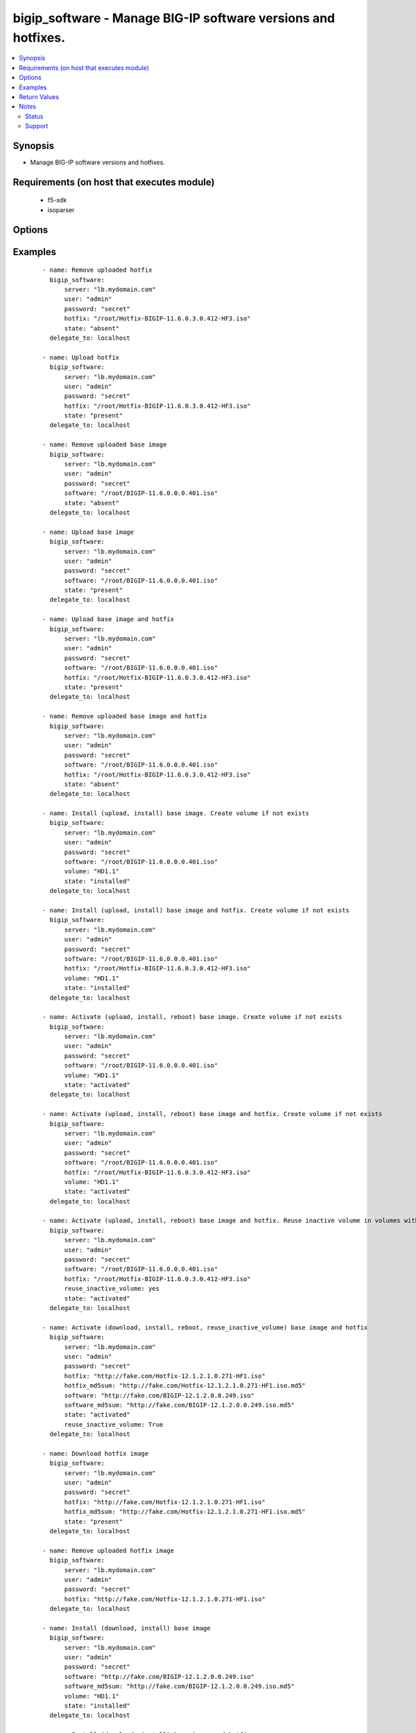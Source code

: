 .. _bigip_software:


bigip_software - Manage BIG-IP software versions and hotfixes.
++++++++++++++++++++++++++++++++++++++++++++++++++++++++++++++

.. versionadded:: 2.4


.. contents::
   :local:
   :depth: 2


Synopsis
--------

* Manage BIG-IP software versions and hotfixes.


Requirements (on host that executes module)
-------------------------------------------

  * f5-sdk
  * isoparser


Options
-------

.. raw:: html

    <table border=1 cellpadding=4>
    <tr>
    <th class="head">parameter</th>
    <th class="head">required</th>
    <th class="head">default</th>
    <th class="head">choices</th>
    <th class="head">comments</th>
    </tr>
                <tr><td>force<br/><div style="font-size: small;"></div></td>
    <td>no</td>
    <td></td>
        <td><ul><li>True</li><li>False</li></ul></td>
        <td><div>If <code>yes</code> will upload the file every time and replace the file on the device. If <code>no</code>, the file will only be uploaded if it does not already exist. Generally should be <code>yes</code> only in cases where you have reason to believe that the image was corrupted during upload.</div><div>If <code>yes</code> with <code>reuse_inactive_volume</code> is specified and <code>volume</code> is not specified, Software will be installed / activated regardless of current running version to a new or an existing volume.</div>        </td></tr>
                <tr><td>hotfix<br/><div style="font-size: small;"></div></td>
    <td>no</td>
    <td></td>
        <td></td>
        <td><div>The path to an optional Hotfix to install. This parameter requires that the <code>software</code> parameter be specified or the corresponding software image exists on the unit. If this parameter begins with either <code>http://</code> or <code>https://</code>, the path will be assumed to be a remote source.</div><div>When providing link to the hotfix ISO, if the ISO name is different than the one listed inside the <code>hotfix_md5</code> md5sum file. We will change it accordingly while saving the files on the device. This might lead to ISO names not matching the links provided in <code>hotfix</code>.</div></br>
    <div style="font-size: small;">aliases: hotfix_image<div>        </td></tr>
                <tr><td>hotfix_md5sum<br/><div style="font-size: small;"></div></td>
    <td>no</td>
    <td></td>
        <td></td>
        <td><div>The link to an MD5 sum file of the remote hotfix ISO image, it is required when <code>hotfix</code> parameter is used and that parameter is a remote URL.</div><div>Parameter only used when and <code>state</code> is <code>installed</code>, <code>activated</code>, or <code>present</code>.</div>        </td></tr>
                <tr><td>password<br/><div style="font-size: small;"></div></td>
    <td>yes</td>
    <td></td>
        <td></td>
        <td><div>The password for the user account used to connect to the BIG-IP. This option can be omitted if the environment variable <code>F5_PASSWORD</code> is set.</div>        </td></tr>
                <tr><td>remote_src<br/><div style="font-size: small;"></div></td>
    <td>no</td>
    <td>no</td>
        <td></td>
        <td><div>Parameter to enable remote source usage. When set to <code>yes</code> bigip will attempt to download and verify the images using the links provided in <code>software</code>, <code>hotfix</code>, <code>software_md5sum</code> and <code>hotfix_md5sum</code>.</div><div>This parameter also makes the <code>software_md5sum</code> and <code>hotfix_md5sum</code> mandatory when <code>state is C(present</code>, <code>activated</code> or <code>installed</code>.</div>        </td></tr>
                <tr><td>reuse_inactive_volume<br/><div style="font-size: small;"></div></td>
    <td>no</td>
    <td></td>
        <td></td>
        <td><div>Automatically chooses the first inactive volume in alphanumeric order. If there is no inactive volume, new volume with incremented volume name will be created. For example, if HD1.1 is currently active and no other volume exists, then the module will create HD1.2 and install the software. If volume name does not end with numeric character, then add <code>.1</code> to the current active volume name. When <code>volume</code> is specified, this option will be ignored.</div>        </td></tr>
                <tr><td>server<br/><div style="font-size: small;"></div></td>
    <td>yes</td>
    <td></td>
        <td></td>
        <td><div>The BIG-IP host. This option can be omitted if the environment variable <code>F5_SERVER</code> is set.</div>        </td></tr>
                <tr><td>server_port<br/><div style="font-size: small;"> (added in 2.2)</div></td>
    <td>no</td>
    <td>443</td>
        <td></td>
        <td><div>The BIG-IP server port. This option can be omitted if the environment variable <code>F5_SERVER_PORT</code> is set.</div>        </td></tr>
                <tr><td>software<br/><div style="font-size: small;"></div></td>
    <td>no</td>
    <td></td>
        <td></td>
        <td><div>The path to the software (base image) to install. The parameter must be provided if the <code>state</code> is either <code>installed</code> or <code>activated</code>. If this parameter begins with either <code>http://</code> or <code>https://</code>, the path will be assumed to be a remote source.</div><div>When providing link to the software ISO, if the ISO name is different than the one listed inside the <code>software_md5sum</code> md5sum file. We will change it accordingly when saving the files on the device. This might lead to ISO names not matching the links provided in <code>software</code>.</div></br>
    <div style="font-size: small;">aliases: base_image<div>        </td></tr>
                <tr><td>software_md5sum<br/><div style="font-size: small;"></div></td>
    <td>no</td>
    <td></td>
        <td></td>
        <td><div>The link to an MD5 sum file of the remote software ISO image, it is required when <code>software</code> parameter is used and that parameter is a remote URL.</div><div>Parameter only used when and <code>state</code> is <code>installed</code>, <code>activated</code>, or <code>present</code>.</div>        </td></tr>
                <tr><td>state<br/><div style="font-size: small;"></div></td>
    <td>no</td>
    <td>activated</td>
        <td><ul><li>absent</li><li>activated</li><li>installed</li><li>present</li></ul></td>
        <td><div>When <code>present</code>, ensures that the software is uploaded/downloaded.</div><div>When <code>installed</code>, ensures that the software is uploaded/downloaded and installed on the system. The device is <b>not</b> rebooted into the new software.</div><div>When <code>activated</code>, ensures that the software is uploaded/downloaded, installed, and the system is rebooted to the new software.</div><div>When <code>absent</code>, only the uploaded/downloaded image will be removed from the system.</div>        </td></tr>
                <tr><td>user<br/><div style="font-size: small;"></div></td>
    <td>yes</td>
    <td></td>
        <td></td>
        <td><div>The username to connect to the BIG-IP with. This user must have administrative privileges on the device. This option can be omitted if the environment variable <code>F5_USER</code> is set.</div>        </td></tr>
                <tr><td>validate_certs<br/><div style="font-size: small;"> (added in 2.0)</div></td>
    <td>no</td>
    <td>True</td>
        <td><ul><li>True</li><li>False</li></ul></td>
        <td><div>If <code>no</code>, SSL certificates will not be validated. This should only be used on personally controlled sites using self-signed certificates. This option can be omitted if the environment variable <code>F5_VALIDATE_CERTS</code> is set.</div>        </td></tr>
                <tr><td>volume<br/><div style="font-size: small;"></div></td>
    <td>no</td>
    <td></td>
        <td></td>
        <td><div>The volume to install the software and, optionally, the hotfix to. This parameter is only required when the <code>state</code> is <code>activated</code> or <code>installed</code>.</div>        </td></tr>
        </table>
    </br>



Examples
--------

 ::

    
    - name: Remove uploaded hotfix
      bigip_software:
          server: "lb.mydomain.com"
          user: "admin"
          password: "secret"
          hotfix: "/root/Hotfix-BIGIP-11.6.0.3.0.412-HF3.iso"
          state: "absent"
      delegate_to: localhost
    
    - name: Upload hotfix
      bigip_software:
          server: "lb.mydomain.com"
          user: "admin"
          password: "secret"
          hotfix: "/root/Hotfix-BIGIP-11.6.0.3.0.412-HF3.iso"
          state: "present"
      delegate_to: localhost
    
    - name: Remove uploaded base image
      bigip_software:
          server: "lb.mydomain.com"
          user: "admin"
          password: "secret"
          software: "/root/BIGIP-11.6.0.0.0.401.iso"
          state: "absent"
      delegate_to: localhost
    
    - name: Upload base image
      bigip_software:
          server: "lb.mydomain.com"
          user: "admin"
          password: "secret"
          software: "/root/BIGIP-11.6.0.0.0.401.iso"
          state: "present"
      delegate_to: localhost
    
    - name: Upload base image and hotfix
      bigip_software:
          server: "lb.mydomain.com"
          user: "admin"
          password: "secret"
          software: "/root/BIGIP-11.6.0.0.0.401.iso"
          hotfix: "/root/Hotfix-BIGIP-11.6.0.3.0.412-HF3.iso"
          state: "present"
      delegate_to: localhost
    
    - name: Remove uploaded base image and hotfix
      bigip_software:
          server: "lb.mydomain.com"
          user: "admin"
          password: "secret"
          software: "/root/BIGIP-11.6.0.0.0.401.iso"
          hotfix: "/root/Hotfix-BIGIP-11.6.0.3.0.412-HF3.iso"
          state: "absent"
      delegate_to: localhost
    
    - name: Install (upload, install) base image. Create volume if not exists
      bigip_software:
          server: "lb.mydomain.com"
          user: "admin"
          password: "secret"
          software: "/root/BIGIP-11.6.0.0.0.401.iso"
          volume: "HD1.1"
          state: "installed"
      delegate_to: localhost
    
    - name: Install (upload, install) base image and hotfix. Create volume if not exists
      bigip_software:
          server: "lb.mydomain.com"
          user: "admin"
          password: "secret"
          software: "/root/BIGIP-11.6.0.0.0.401.iso"
          hotfix: "/root/Hotfix-BIGIP-11.6.0.3.0.412-HF3.iso"
          volume: "HD1.1"
          state: "installed"
      delegate_to: localhost
    
    - name: Activate (upload, install, reboot) base image. Create volume if not exists
      bigip_software:
          server: "lb.mydomain.com"
          user: "admin"
          password: "secret"
          software: "/root/BIGIP-11.6.0.0.0.401.iso"
          volume: "HD1.1"
          state: "activated"
      delegate_to: localhost
    
    - name: Activate (upload, install, reboot) base image and hotfix. Create volume if not exists
      bigip_software:
          server: "lb.mydomain.com"
          user: "admin"
          password: "secret"
          software: "/root/BIGIP-11.6.0.0.0.401.iso"
          hotfix: "/root/Hotfix-BIGIP-11.6.0.3.0.412-HF3.iso"
          volume: "HD1.1"
          state: "activated"
      delegate_to: localhost
    
    - name: Activate (upload, install, reboot) base image and hotfix. Reuse inactive volume in volumes with prefix.
      bigip_software:
          server: "lb.mydomain.com"
          user: "admin"
          password: "secret"
          software: "/root/BIGIP-11.6.0.0.0.401.iso"
          hotfix: "/root/Hotfix-BIGIP-11.6.0.3.0.412-HF3.iso"
          reuse_inactive_volume: yes
          state: "activated"
      delegate_to: localhost
    
    - name: Activate (download, install, reboot, reuse_inactive_volume) base image and hotfix
      bigip_software:
          server: "lb.mydomain.com"
          user: "admin"
          password: "secret"
          hotfix: "http://fake.com/Hotfix-12.1.2.1.0.271-HF1.iso"
          hotfix_md5sum: "http://fake.com/Hotfix-12.1.2.1.0.271-HF1.iso.md5"
          software: "http://fake.com/BIGIP-12.1.2.0.0.249.iso"
          software_md5sum: "http://fake.com/BIGIP-12.1.2.0.0.249.iso.md5"
          state: "activated"
          reuse_inactive_volume: True
      delegate_to: localhost
    
    - name: Download hotfix image
      bigip_software:
          server: "lb.mydomain.com"
          user: "admin"
          password: "secret"
          hotfix: "http://fake.com/Hotfix-12.1.2.1.0.271-HF1.iso"
          hotfix_md5sum: "http://fake.com/Hotfix-12.1.2.1.0.271-HF1.iso.md5"
          state: "present"
      delegate_to: localhost
    
    - name: Remove uploaded hotfix image
      bigip_software:
          server: "lb.mydomain.com"
          user: "admin"
          password: "secret"
          hotfix: "http://fake.com/Hotfix-12.1.2.1.0.271-HF1.iso"
      delegate_to: localhost
    
    - name: Install (download, install) base image
      bigip_software:
          server: "lb.mydomain.com"
          user: "admin"
          password: "secret"
          software: "http://fake.com/BIGIP-12.1.2.0.0.249.iso"
          software_md5sum: "http://fake.com/BIGIP-12.1.2.0.0.249.iso.md5"
          volume: "HD1.1"
          state: "installed"
      delegate_to: localhost
    
    - name: Install (download, install) base image and hotfix
      bigip_software:
          server: "lb.mydomain.com"
          user: "admin"
          password: "secret"
          hotfix: "http://fake.com/Hotfix-12.1.2.1.0.271-HF1.iso"
          hotfix_md5sum: "http://fake.com/Hotfix-12.1.2.1.0.271-HF1.iso.md5"
          software: "http://fake.com/BIGIP-12.1.2.0.0.249.iso"
          software_md5sum: "http://fake.com/BIGIP-12.1.2.0.0.249.iso.md5"
          state: "installed"
          volume: "HD1.2"
       delegate_to: localhost
    
    - name: Download hotfix image (name mismatch)
      bigip_software:
          server: "lb.mydomain.com"
          user: "admin"
          password: "secret"
          hotfix: "http://fake.com/12.1.2-HF1.iso"
          hotfix_md5sum: "http://fake.com/Hotfix-12.1.2HF1.md5"
          state: "present"
      delegate_to: localhost
    
    - name: Download software image (name mismatch)
      bigip_software:
          server: "lb.mydomain.com"
          user: "admin"
          password: "secret"
          software: "http://fake.com/BIGIP-12.1.2.iso"
          software_md5sum: "http://fake.com/12.1.2.md5"
          state: "present"
      delegate_to: localhost
    
    - name: Activate (download, install, reboot, reuse_inactive_volume) base image and hotfix
      bigip_software:
          server: "lb.mydomain.com"
          user: "admin"
          password: "secret"
          hotfix: "http://fake.com/Hotfix-12.1.2.1.0.271-HF1.iso"
          hotfix_md5sum: "http://fake.com/Hotfix-12.1.2.1.0.271-HF1.iso.md5"
          software: "/root/BIGIP-11.6.0.0.0.401.iso"
          state: "activated"
          reuse_inactive_volume: True
      delegate_to: localhost
    
    - name: Activate (download, install, reboot, reuse_inactive_volume) base image and hotfix
      bigip_software:
          server: "lb.mydomain.com"
          user: "admin"
          password: "secret"
          hotfix: "/root/Hotfix-12.1.2.1.0.271-HF1.iso"
          software: "http://fake.com/BIGIP-12.1.2.0.0.249.iso"
          software_md5sum: "http://fake.com/BIGIP-12.1.2.0.0.249.iso.md5"
          state: "activated"
          reuse_inactive_volume: True
      delegate_to: localhost

Return Values
-------------

Common return values are documented here :doc:`common_return_values`, the following are the fields unique to this module:

.. raw:: html

    <table border=1 cellpadding=4>
    <tr>
    <th class="head">name</th>
    <th class="head">description</th>
    <th class="head">returned</th>
    <th class="head">type</th>
    <th class="head">sample</th>
    </tr>

        <tr>
        <td> force </td>
        <td> Set when forcing the ISO upload/download. </td>
        <td align=center> changed </td>
        <td align=center> bool </td>
        <td align=center> True </td>
    </tr>
            <tr>
        <td> hotfix_md5 </td>
        <td> MD5 sum file for the remote hotfix ISO image. </td>
        <td align=center> changed </td>
        <td align=center> string </td>
        <td align=center> http://someweb.com/fake/hotfix.iso.md5 </td>
    </tr>
            <tr>
        <td> reuse_inactive_volume </td>
        <td> Create volume or reuse existing volume. </td>
        <td align=center> changed </td>
        <td align=center> bool </td>
        <td align=center> False </td>
    </tr>
            <tr>
        <td> volume </td>
        <td> Volume to install desired image on </td>
        <td align=center> changed </td>
        <td align=center> string </td>
        <td align=center> HD1.2 </td>
    </tr>
            <tr>
        <td> state </td>
        <td> Action performed on the target device. </td>
        <td align=center> changed </td>
        <td align=center> string </td>
        <td align=center> absent </td>
    </tr>
            <tr>
        <td> version </td>
        <td> Version of the remote ISO image. </td>
        <td align=center> changed </td>
        <td align=center> string </td>
        <td align=center> 12.1.1 </td>
    </tr>
            <tr>
        <td> build </td>
        <td> Build of the remote ISO image. </td>
        <td align=center> changed </td>
        <td align=center> string </td>
        <td align=center> 0.0.249 </td>
    </tr>
            <tr>
        <td> hotfix </td>
        <td> Local path, or remote link to the hotfix ISO image. </td>
        <td align=center> changed </td>
        <td align=center> string </td>
        <td align=center> /root/hotfixes/hotfix.iso </td>
    </tr>
            <tr>
        <td> software_md5 </td>
        <td> MD5 sum file for the remote software ISO image. </td>
        <td align=center> changed </td>
        <td align=center> string </td>
        <td align=center> http://someweb.com/fake/software.iso.md5 </td>
    </tr>
            <tr>
        <td> software </td>
        <td> Local path, or remote link to the software ISO image. </td>
        <td align=center> changed </td>
        <td align=center> string </td>
        <td align=center> http://someweb.com/fake/software.iso </td>
    </tr>
        
    </table>
    </br></br>

Notes
-----

.. note::
    - Requires the f5-sdk Python package on the host. This is as easy as pip install f5-sdk
    - Requires the isoparser Python package on the host. This can be installed with pip install isoparser
    - Requires the lxml Python package on the host. This can be installed with pip install lxml



Status
~~~~~~

This module is flagged as **preview** which means that it is not guaranteed to have a backwards compatible interface.


Support
~~~~~~~

This module is community maintained without core committer oversight.

For more information on what this means please read :doc:`modules_support`


For help in developing on modules, should you be so inclined, please read :doc:`community`, :doc:`dev_guide/developing_test_pr` and :doc:`dev_guide/developing_modules`.